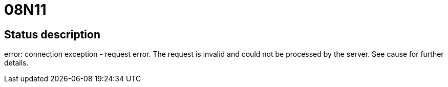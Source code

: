 = 08N11

== Status description
error: connection exception - request error. The request is invalid and could not be processed by the server. See cause for further details.
